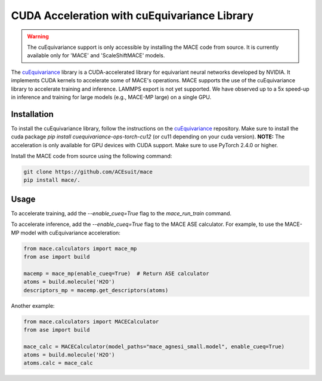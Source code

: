 .. _cuda_acceleration:

==============================================
CUDA Acceleration with cuEquivariance Library
==============================================

.. warning::
    The cuEquivariance support is only accessible by installing the MACE code from source. It is currently available only for 'MACE' and 'ScaleShiftMACE' models.

The `cuEquivariance <https://github.com/NVIDIA/cuEquivariance>`_ library is a CUDA-accelerated library for equivariant neural networks developed by NVIDIA. It implements CUDA kernels to accelerate some of MACE's operations. MACE supports the use of the cuEquivariance library to accelerate training and inference. LAMMPS export is not yet supported. We have observed up to a 5x speed-up in inference and training for large models (e.g., MACE-MP large) on a single GPU.

############
Installation
############

To install the cuEquivariance library, follow the instructions on the `cuEquivariance <https://github.com/NVIDIA/cuEquivariance>`_ repository.
Make sure to install the cuda package `pip install cuequivariance-ops-torch-cu12` (or cu11 depending on your cuda version).
**NOTE:** The acceleration is only available for GPU devices with CUDA support. Make sure to use PyTorch 2.4.0 or higher.

Install the MACE code from source using the following command:

.. code-block:: bash

    git clone https://github.com/ACEsuit/mace
    pip install mace/.

#####
Usage
#####

To accelerate training, add the `--enable_cueq=True` flag to the `mace_run_train` command.

To accelerate inference, add the `--enable_cueq=True` flag to the MACE ASE calculator.  
For example, to use the MACE-MP model with cuEquivariance acceleration:

.. code-block:: python

    from mace.calculators import mace_mp
    from ase import build

    macemp = mace_mp(enable_cueq=True)  # Return ASE calculator
    atoms = build.molecule('H2O')
    descriptors_mp = macemp.get_descriptors(atoms)

Another example:

.. code-block:: python

    from mace.calculators import MACECalculator
    from ase import build

    mace_calc = MACECalculator(model_paths="mace_agnesi_small.model", enable_cueq=True)
    atoms = build.molecule('H2O')
    atoms.calc = mace_calc
